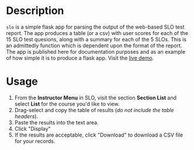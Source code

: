 * Description
~slo~ is a simple flask app for parsing the output of the web-based SLO test report.  The app produces a table (or a csv) with user scores for each of the 15 SLO test quesions, along with a summary for each of the 5 SLOs.  This is an admittedly function which is dependent upon the format of the report. The app is published here for documentation purposes and as an example of how simple it is to produce a flask app. Visit the [[https://ephsmith.org/slo][live demo]].

* Usage
1. From the *Instructor Menu* in SLO, visit the section *Section List* and select *List* for the course you'd like to view.
2. Drag-select and copy the table of results (/do not include the table headers/).
3. Paste the results into the text area.
4. Click "Display"
5. If the results are acceptable, click "Download" to download a CSV file for your records.
